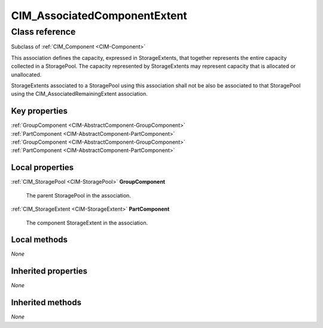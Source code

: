.. _CIM-AssociatedComponentExtent:

CIM_AssociatedComponentExtent
-----------------------------

Class reference
===============
Subclass of :ref:`CIM_Component <CIM-Component>`

This association defines the capacity, expressed in StorageExtents, that together represents the entire capacity collected in a StoragePool. The capacity represented by StorageExtents may represent capacity that is allocated or unallocated. 

StorageExtents associated to a StoragePool using this association shall not be also be associated to that StoragePool using the CIM_AssociatedRemainingExtent association.


Key properties
^^^^^^^^^^^^^^

| :ref:`GroupComponent <CIM-AbstractComponent-GroupComponent>`
| :ref:`PartComponent <CIM-AbstractComponent-PartComponent>`
| :ref:`GroupComponent <CIM-AbstractComponent-GroupComponent>`
| :ref:`PartComponent <CIM-AbstractComponent-PartComponent>`

Local properties
^^^^^^^^^^^^^^^^

.. _CIM-AssociatedComponentExtent-GroupComponent:

:ref:`CIM_StoragePool <CIM-StoragePool>` **GroupComponent**

    The parent StoragePool in the association.

    
.. _CIM-AssociatedComponentExtent-PartComponent:

:ref:`CIM_StorageExtent <CIM-StorageExtent>` **PartComponent**

    The component StorageExtent in the association.

    

Local methods
^^^^^^^^^^^^^

*None*

Inherited properties
^^^^^^^^^^^^^^^^^^^^

*None*

Inherited methods
^^^^^^^^^^^^^^^^^

*None*


